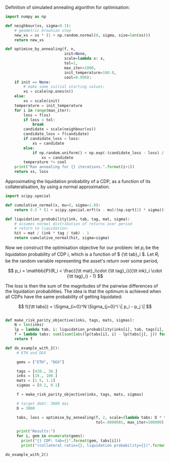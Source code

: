Definition of simulated annealing algorithm for optimisation:

#+BEGIN_SRC python :tangle :session :results output silent
import numpy as np

def neighbour(xs, sigma=0.1):
    # geometric brownian step
    new_xs = xs * (1 + np.random.normal(0, sigma, size=len(xs)))
    return new_xs

def optimise_by_annealing(f, n,
                          init=None,
                          scale=lambda x: x,
                          tol=1,
                          max_iter=1000,
                          init_temperature=100.0,
                          cool=0.999):
    if init == None:
        # make some initial starting values:
        xs = scale(np.ones(n))
    else:
        xs = scale(init)
    temperature = init_temperature
    for i in range(max_iter):
        loss = f(xs)
        if loss < tol:
            break
        candidate = scale(neighbour(xs))
        candidate_loss = f(candidate)
        if candidate_loss < loss:
            xs = candidate
        else:
            if np.random.uniform() < np.exp(-(candidate_loss - loss) / temperature):
                xs = candidate
        temperature *= cool
    print("Ran annealing for {} iterations.".format(i+1))
    return xs, loss
#+END_SRC

Approximating the liquidation probability of a CDP, as a function of its collateralisation, by using a normal approximation.

#+BEGIN_SRC python :tangle :session :results output silent
import scipy.special

def cumulative_normal(x, mu=0, sigma=1.0):
    return 0.5 * (1 + scipy.special.erf((x - mu)/(np.sqrt(2) * sigma)))

def liquidation_probability(ink, tab, tag, mat, sigma):
    # assumes normal distribution of returns over period
    # return to liquidation:
    hit = mat / (ink * tag / tab) - 1
    return cumulative_normal(hit, sigma=sigma)
#+END_SRC

Now we construct the optimisation objective for our problem: let \( p_i \) be the liquidation probability of CDP \( i \), which is a function of \( {\tt tab}_i \). Let \( R_i \) be the random variable representing the asset's return over some period, 

\[
p_i = \mathbb{P}(R_i < \frac{{\tt mat}_i\cdot {\tt tag}_i}{{\tt ink}_i \cdot {\tt tag}_i} - 1)
\]

The loss is then the sum of the magnitudes of the pairwise differences of the liquidation probabilities. The idea is that the optimum is achieved when all CDPs have the same probability of getting liquidated:

\[
f({\tt tabs}) = \Sigma_{i=0}^N \Sigma_{j=0}^i \| p_i - p_j \|
\]

#+BEGIN_SRC python :tangle :session :results output silent

def make_risk_parity_objective(inks, tags, mats, sigmas):
    N = len(inks)
    lp = lambda tab, i: liquidation_probability(inks[i], tab, tags[i], mats[i], sigmas[i])
    f = lambda tabs: sum([sum([abs(lp(tabs[i], i) - lp(tabs[j], j)) for j in range(0, i)]) for i in range(0, N)])
    return f
#+END_SRC

#+BEGIN_SRC python :tangle :session :results output silent
def do_example_with_2():
     # ETH and DGX

     gems = ["ETH", "DGX"]

     tags = [420., 38.]
     inks = [10., 100.]
     mats = [1.5, 1.1]
     sigmas = [0.2, 0.1]

     f = make_risk_parity_objective(inks, tags, mats, sigmas)

     # target debt: 3000 dai
     D = 3000

     tabs, loss = optimise_by_annealing(f, 2, scale=(lambda tabs: D * tabs / sum(tabs)),
                                        tol=.0000001, max_iter=100000)

     print("Results:")
     for i, gem in enumerate(gems):
       print("{} CDP: tab={}".format(gem, tabs[i]))
       print("(collateral ratio={}, liquidation probability={})".format(inks[i]*tags[i]/tabs[i], liquidation_probability(inks[i], tabs[i], tags[i], mats[i], sigmas[i])))
#+END_SRC

#+BEGIN_SRC python :tangle :results output :session
do_example_with_2()
#+END_SRC

#+RESULTS:
: Traceback (most recent call last):
:   File "<stdin>", line 1, in <module>
: NameError: name 'do_example_with_2' is not defined



